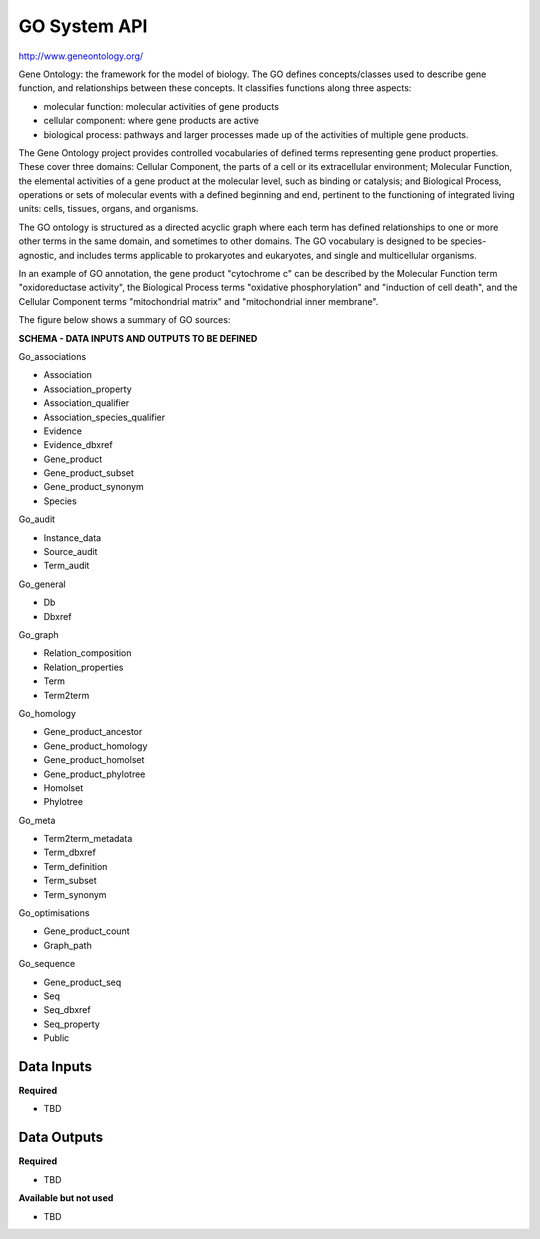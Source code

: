 GO System API
!!!!!!!!!!!!!!!!!!!

http://www.geneontology.org/

Gene Ontology: the framework for the model of biology. The GO defines concepts/classes used to describe gene function, and relationships between these concepts. It classifies functions along three aspects:

* molecular function: molecular activities of gene products
* cellular component: where gene products are active
* biological process: pathways and larger processes made up of the activities of multiple gene products.

The Gene Ontology project provides controlled vocabularies of defined terms representing gene product properties. These cover three domains: Cellular Component, the parts of a cell or its extracellular environment; Molecular Function, the elemental activities of a gene product at the molecular level, such as binding or catalysis; and Biological Process, operations or sets of molecular events with a defined beginning and end, pertinent to the functioning of integrated living units: cells, tissues, organs, and organisms.

The GO ontology is structured as a directed acyclic graph where each term has defined relationships to one or more other terms in the same domain, and sometimes to other domains. The GO vocabulary is designed to be species-agnostic, and includes terms applicable to prokaryotes and eukaryotes, and single and multicellular organisms.

In an example of GO annotation, the gene product "cytochrome c" can be described by the Molecular Function term "oxidoreductase activity", the Biological Process terms "oxidative phosphorylation" and "induction of cell death", and the Cellular Component terms "mitochondrial matrix" and "mitochondrial inner membrane".

The figure below shows a summary of GO sources:

.. image:: /_static/GO-summary.png

**SCHEMA - DATA INPUTS AND OUTPUTS TO BE DEFINED**

Go_associations

* Association
* Association_property
* Association_qualifier
* Association_species_qualifier
* Evidence
* Evidence_dbxref
* Gene_product
* Gene_product_subset
* Gene_product_synonym
* Species

Go_audit

* Instance_data
* Source_audit
* Term_audit

Go_general

* Db
* Dbxref

Go_graph

* Relation_composition
* Relation_properties
* Term
* Term2term

Go_homology

* Gene_product_ancestor
* Gene_product_homology
* Gene_product_homolset
* Gene_product_phylotree
* Homolset
* Phylotree

Go_meta

* Term2term_metadata
* Term_dbxref
* Term_definition
* Term_subset
* Term_synonym

Go_optimisations

* Gene_product_count
* Graph_path

Go_sequence

* Gene_product_seq
* Seq
* Seq_dbxref
* Seq_property
* Public


**Data Inputs**
@@@@@@@@@@@@@@@

**Required**

* TBD

**Data Outputs**
@@@@@@@@@@@@@@@@

**Required**

* TBD

**Available but not used**

* TBD